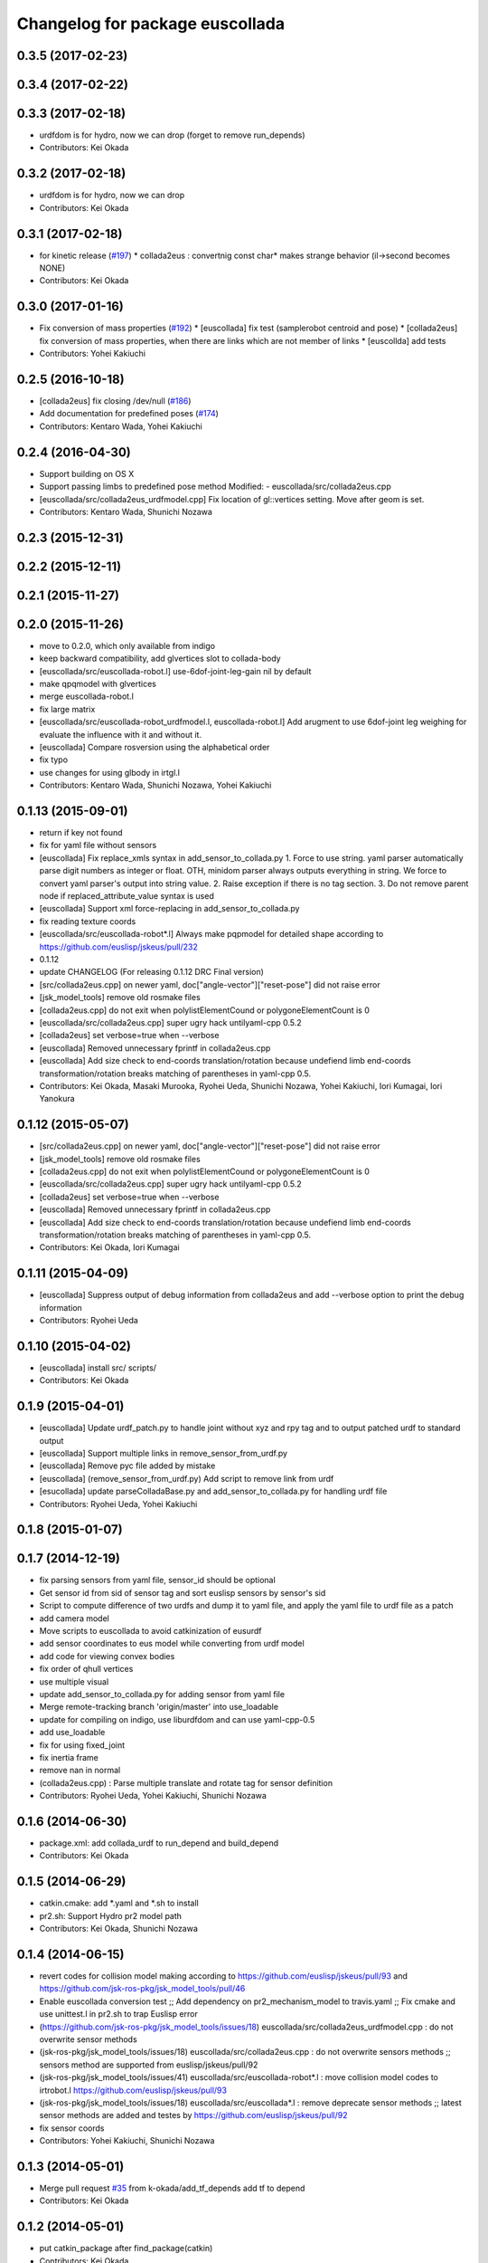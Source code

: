 ^^^^^^^^^^^^^^^^^^^^^^^^^^^^^^^^
Changelog for package euscollada
^^^^^^^^^^^^^^^^^^^^^^^^^^^^^^^^

0.3.5 (2017-02-23)
------------------

0.3.4 (2017-02-22)
------------------

0.3.3 (2017-02-18)
------------------
* urdfdom is for hydro, now we can drop (forget to remove run_depends)
* Contributors: Kei Okada

0.3.2 (2017-02-18)
------------------
* urdfdom is for hydro, now we can drop
* Contributors: Kei Okada

0.3.1 (2017-02-18)
------------------
* for kinetic release (`#197 <https://github.com/jsk-ros-pkg/jsk_model_tools/pull/197>`_)
  * collada2eus : convertnig const char* makes strange behavior (il->second becomes NONE)
* Contributors: Kei Okada

0.3.0 (2017-01-16)
------------------
* Fix conversion of mass properties (`#192  <https://github.com/jsk-ros-pkg/jsk_model_tools/pull/192>`_)
  * [euscollada] fix test (samplerobot centroid and pose)
  * [collada2eus] fix conversion of mass properties, when there are links which are not member of links
  * [euscollda] add tests
* Contributors: Yohei Kakiuchi

0.2.5 (2016-10-18)
------------------
* [collada2eus] fix closing /dev/null (`#186  <https://github.com/jsk-ros-pkg/jsk_model_tools/pull/186>`_)
* Add documentation for predefined poses (`#174  <https://github.com/jsk-ros-pkg/jsk_model_tools/pull/174>`_)
* Contributors: Kentaro Wada, Yohei Kakiuchi

0.2.4 (2016-04-30)
------------------
* Support building on OS X
* Support passing limbs to predefined pose method
  Modified:
  - euscollada/src/collada2eus.cpp
* [euscollada/src/collada2eus_urdfmodel.cpp] Fix location of gl::vertices setting. Move after geom is set.
* Contributors: Kentaro Wada, Shunichi Nozawa

0.2.3 (2015-12-31)
------------------

0.2.2 (2015-12-11)
------------------

0.2.1 (2015-11-27)
------------------

0.2.0 (2015-11-26)
------------------
* move to 0.2.0, which only available from indigo

* keep backward compatibility, add glvertices slot to collada-body
* [euscollada/src/euscollada-robot.l] use-6dof-joint-leg-gain nil by default
* make qpqmodel with glvertices
* merge euscollada-robot.l
* fix large matrix
* [euscollada/src/euscollada-robot_urdfmodel.l, euscollada-robot.l] Add arugment to use 6dof-joint leg weighing for evaluate the influence with it and without it.
* [euscollada] Compare rosversion using the alphabetical order
* fix typo
* use changes for using glbody in irtgl.l
* Contributors: Kentaro Wada, Shunichi Nozawa, Yohei Kakiuchi

0.1.13 (2015-09-01)
-------------------
* return if key not found
* fix for yaml file without sensors
* [euscollada] Fix replace_xmls syntax in add_sensor_to_collada.py
  1. Force to use string. yaml parser automatically parse digit numbers as
  integer or float. OTH, minidom parser always outputs everything in
  string.
  We force to convert yaml parser's output into string value.
  2. Raise exception if there is no tag section.
  3. Do not remove parent node if replaced_attribute_value syntax is used
* [euscollada] Support xml force-replacing in add_sensor_to_collada.py
* fix reading texture coords
* [euscollada/src/euscollada-robot*.l] Always make pqpmodel for detailed shape according to https://github.com/euslisp/jskeus/pull/232
* 0.1.12
* update CHANGELOG (For releasing 0.1.12 DRC Final version)
* [src/collada2eus.cpp] on newer yaml, doc["angle-vector"]["reset-pose"] did not raise error
* [jsk_model_tools] remove old rosmake files
* [collada2eus.cpp] do not exit when polylistElementCound or polygoneElementCount is 0
* [euscollada/src/collada2eus.cpp] super ugry hack untilyaml-cpp 0.5.2
* [collada2eus] set verbose=true when --verbose
* [euscollada] Removed unnecessary fprintf in collada2eus.cpp
* [euscollada] Add size check to end-coords translation/rotation because undefiend limb end-coords transformation/rotation breaks matching of parentheses in yaml-cpp 0.5.
* Contributors: Kei Okada, Masaki Murooka, Ryohei Ueda, Shunichi Nozawa, Yohei Kakiuchi, Iori Kumagai, Iori Yanokura

0.1.12 (2015-05-07)
-------------------
* [src/collada2eus.cpp] on newer yaml, doc["angle-vector"]["reset-pose"] did not raise error
* [jsk_model_tools] remove old rosmake files
* [collada2eus.cpp] do not exit when polylistElementCound or polygoneElementCount is 0
* [euscollada/src/collada2eus.cpp] super ugry hack untilyaml-cpp 0.5.2
* [collada2eus] set verbose=true when --verbose
* [euscollada] Removed unnecessary fprintf in collada2eus.cpp
* [euscollada] Add size check to end-coords translation/rotation because undefiend limb end-coords transformation/rotation breaks matching of parentheses in yaml-cpp 0.5.
* Contributors: Kei Okada, Iori Kumagai

0.1.11 (2015-04-09)
-------------------
* [euscollada] Suppress output of debug information from collada2eus
  and add --verbose option to print the debug information
* Contributors: Ryohei Ueda

0.1.10 (2015-04-02)
-------------------
* [euscollada] install src/ scripts/
* Contributors: Kei Okada

0.1.9 (2015-04-01)
------------------
* [euscollada] Update urdf_patch.py to handle joint without xyz and rpy tag and to output patched urdf to standard output
* [euscollada] Support multiple links in remove_sensor_from_urdf.py
* [euscollada] Remove pyc file added by mistake
* [euscollada] (remove_sensor_from_urdf.py) Add script to remove link from urdf
* [esucollada] update parseColladaBase.py and add_sensor_to_collada.py for handling urdf file
* Contributors: Ryohei Ueda, Yohei Kakiuchi

0.1.8 (2015-01-07)
------------------

0.1.7 (2014-12-19)
------------------
* fix parsing sensors from yaml file, sensor_id should be optional
* Get sensor id from sid of sensor tag and sort euslisp sensors by sensor's sid
* Script to compute difference of two urdfs and dump it to yaml file, and apply the yaml file to urdf file as a patch
* add camera model
* Move scripts to euscollada to avoid catkinization of eusurdf
* add sensor coordinates to eus model while converting from urdf model
* add code for viewing convex bodies
* fix order of qhull vertices
* use multiple visual
* update add_sensor_to_collada.py for adding sensor from yaml file
* Merge remote-tracking branch 'origin/master' into use_loadable
* update for compiling on indigo, use liburdfdom and can use yaml-cpp-0.5
* add use_loadable
* fix for using fixed_joint
* fix inertia frame
* remove nan in normal
* (collada2eus.cpp) : Parse multiple translate and rotate tag for sensor definition
* Contributors: Ryohei Ueda, Yohei Kakiuchi, Shunichi Nozawa

0.1.6 (2014-06-30)
------------------
* package.xml: add collada_urdf to run_depend and build_depend
* Contributors: Kei Okada

0.1.5 (2014-06-29)
------------------
* catkin.cmake: add *.yaml and *.sh to install
* pr2.sh: Support Hydro pr2 model path
* Contributors: Kei Okada, Shunichi Nozawa

0.1.4 (2014-06-15)
------------------
* revert codes for collision model making according to https://github.com/euslisp/jskeus/pull/93 and https://github.com/jsk-ros-pkg/jsk_model_tools/pull/46
* Enable euscollada conversion test ;; Add dependency on pr2_mechanism_model to travis.yaml ;; Fix cmake and use unittest.l in pr2.sh to trap Euslisp error
* (https://github.com/jsk-ros-pkg/jsk_model_tools/issues/18) euscollada/src/collada2eus_urdfmodel.cpp : do not overwrite sensor methods
* (jsk-ros-pkg/jsk_model_tools/issues/18) euscollada/src/collada2eus.cpp : do not overwrite sensors methods ;; sensors method are supported from euslisp/jskeus/pull/92
* (jsk-ros-pkg/jsk_model_tools/issues/41) euscollada/src/euscollada-robot*.l : move collision model codes to irtrobot.l https://github.com/euslisp/jskeus/pull/93
* (jsk-ros-pkg/jsk_model_tools/issues/18) euscollada/src/euscollada*.l : remove deprecate sensor methods ;; latest sensor methods are added and testes by https://github.com/euslisp/jskeus/pull/92
* fix sensor coords
* Contributors: Yohei Kakiuchi, Shunichi Nozawa

0.1.3 (2014-05-01)
------------------
* Merge pull request `#35 <https://github.com/jsk-ros-pkg/jsk_model_tools/issues/35>`_ from k-okada/add_tf_depends
  add tf to depend
* Contributors: Kei Okada

0.1.2 (2014-05-01)
------------------
* put catkin_package after find_package(catkin)
* Contributors: Kei Okada

0.1.1 (2014-05-01)
------------------
* check if pr2_mechanism_model exists
* add rosboost_cfg, qhull and cmake_modules to depends
* use assimp_devel pkgconfig
* (euscollada) update for assimp_devel in jsk_common (`#20 <https://github.com/jsk-ros-pkg/jsk_model_tools/issues/20>`_)
* support string argument for sensor accessor methods discussed in https://github.com/jsk-ros-pkg/jsk_model_tools/issues/18
* add rosbduil/mk to depend
* remove denepends to jsk_tools whcih is used for launch doc
* add add_dependancies
* remove urdf_parser, it is included in urdfdom
* add making collada2eus_urdfmodel in catkin
* udpate euscollada for groovy
* update manifest at euscollada
* remove debug message
* fix make pr2 instance if *pr2* does not exists
* do not use glvertices on collada-body if it does not exists
* fix using non-existing tag/body
* `#2 <https://github.com/jsk-ros-pkg/jsk_model_tools/issues/2>`_: omit ik demo
* `#2 <https://github.com/jsk-ros-pkg/jsk_model_tools/issues/2>`_: omit PR2 IK test from euscollada to avoid intermediate dependency
* `#2 <https://github.com/jsk-ros-pkg/jsk_model_tools/issues/2>`_: add yaml-cpp to euscollada dependency
* sorting sensor order of urdfmodel
* add small cube if geometry does not exist
* add comment for using assimp_devel
* add some scripts for fixing collada error
* add printing sensor methods to euscollada_urdf
* add euscollada-robot_urdfmodel.l
* revert euscollada-robot.l
* update mesh post process
* fix minor bug
* update collada2eus_urdfmodel
* install src directory in euscollada because euscollada-robot.l is in src
* install collada2eus
* fix link association and material on collada2eus_urdfmodel.cpp
* update collada2eus_urdfmodel.cpp
* update collada2eus_urdfmodel.cpp
* add rosdep collada_urdf for rosdep install
* update collada2eus_urdfmodel.cpp
* change description in euscollada-robot.l
* small update
* remove compile test program
* add dependancy for assimp
* add collada2eus_urdfmodel, but it is not working well now
* add collada2eus for using urdfmodel
* dump sensor name as string instead of using symbol with colon to keep lower-case and upper-case
* add writeNodeMassFrames function ;; write node MassFrame regardless of geometory existence
* fix parenthesis of bodyset-link definition ;; separate mass frame writing
* find thisArticulated which has extra array
* append additional-weight-list
* use additional-weight-list instead of weight
* separate defining of sensor name method
* catkinze euscollada
* fix bug discussioned in [`#243 <https://github.com/jsk-ros-pkg/jsk_model_tools/issues/243>`_]
* add for reading <actuator> <nominal_torque>
* add :max-joint-torque
* move collada-body definition to euscollada-robot.l
* add checking body has glvertices
* fix typo in :init-ending
* add make-detail-collision-model-from-glvertices-for-one-link
* use transform from associated parent link
* add name to end-coords
* enable to generate and display models which bodies have no vertices
* fix - -> _ for bodies name
* add robot_name to link body
* use :links to obtain sensor's parent link
* create output(lisp) file after successfully parsed collada file, see https://code.google.com/p/rtm-ros-robotics/issues/detail?id=164
* add use_speed_limit parameter to collada2eus for avoiding to use speed-limit
* fix matrix multiple bug for inertia tensor, [`#222 <https://github.com/jsk-ros-pkg/jsk_model_tools/issues/222>`_]
* modify precision for printing euslisp model file, [`#222 <https://github.com/jsk-ros-pkg/jsk_model_tools/issues/222>`_]
* add target for conversion from irteus to collada ;; does not add this conversion to default ALL target
* use collad_directory for irteus -> collada output directory
* remove test code depends on glc-capture
* add barrett-wam and debug message
* add barrett test
* comment out warning message
* do not support non-sensor keyword method
* link's instance name have _lk suffix, buf link's name itself does not have suffix, [`#200 <https://github.com/jsk-ros-pkg/jsk_model_tools/issues/200>`_]
* update: nao.sh
* fix: joint-angle on nao.yaml
* add add_joint_suffix and set add_link_suffix and add_joint_suffix as default
* add accessor by limb name
* fix :set-color method of collada-body
* add dump of imu sensor and imusensor methods
* add :set-color method for overwrighting geometry color
* add --add-link-suffix option to collada2eus for avoiding to add the same name to link and joint
* move collada2eus_dev.cpp to collada2eus.cpp
* move collada2eus.cpp to collada2eus_old.cpp
* fix: parsing transformation in conllada file (experimental)
* revert [`#1445 <https://github.com/jsk-ros-pkg/jsk_model_tools/issues/1445>`_], since min/max limit of infinite rotational joint has changed from 180 to 270 in https://sourceforge.net/p/jskeus/tickets/25/
* set recommended stop and cog-gain param
* overwrite fullbody-inverse-kinematics method ;; test on euscollada-robot
* switch collada2eus to use glvertices for visualization
* fix wreit-r of reset pose from 180->0 [`#145 <https://github.com/jsk-ros-pkg/jsk_model_tools/issues/145>`_]
* add dom like function to using sxml
* update index.rst,conf.py by Jenkins
* update index.rst,conf.py by Jenkins
* update index.rst,conf.py by Jenkins
* use collada_urdf instead of collada_urdf_jsk_patch, jsk_patch is subitted to upstream see https://github.com/ros/robot_model/pull/15/
* update index.rst,conf.py by Jenkins
* update index.rst,conf.py by Jenkins
* merge updates on collada2eus.cpp
* merge updates on collada2eus.cpp
* remove unused string
* find root-link by tracing limb's link list
* use robot_name instead of thisNode->getName
* add robotname to body classes to avoid duplicate naming
* add comment for mass property fix ;; add sensor calling method according to pr2eus/pr2.l's :camera method
* add getSensorType for attach_sensor
* add force-sensors from attached sensor according to pr2eus/pr2.l's :cameras method
* add attach_sensor coords method
* fix bug of mass_frame interpretation ;; support multiple mass_frame description (e.g., VRML->collada file) ;; tempolariry calculate link-local mass property in euscollada-robot's :init-ending
* fix for converting multiple meshe groups
* add collada2eus_dev for development version using glvertices
* fix bug in manipulator's make-coords ;; :axis must non-zero vector ;; some codes about :axis should be fixed
* fix for groovy
* fix for groovy, not using new DAE()
* move rosdep from euscollada to jsk_model_tools since due to package euscollada being in a satck
* update index.rst,conf.py by Jenkins
* add eus_assimp for eusing assimp library on EusLisp
* move euscollada,collada_tools,assimp_devl to jsk_model_tools
* Contributors: Ryohei Ueda, Yohei Kakiuchi, Kei Okada, Shunnichi Nozawa, Masaki Murooka
